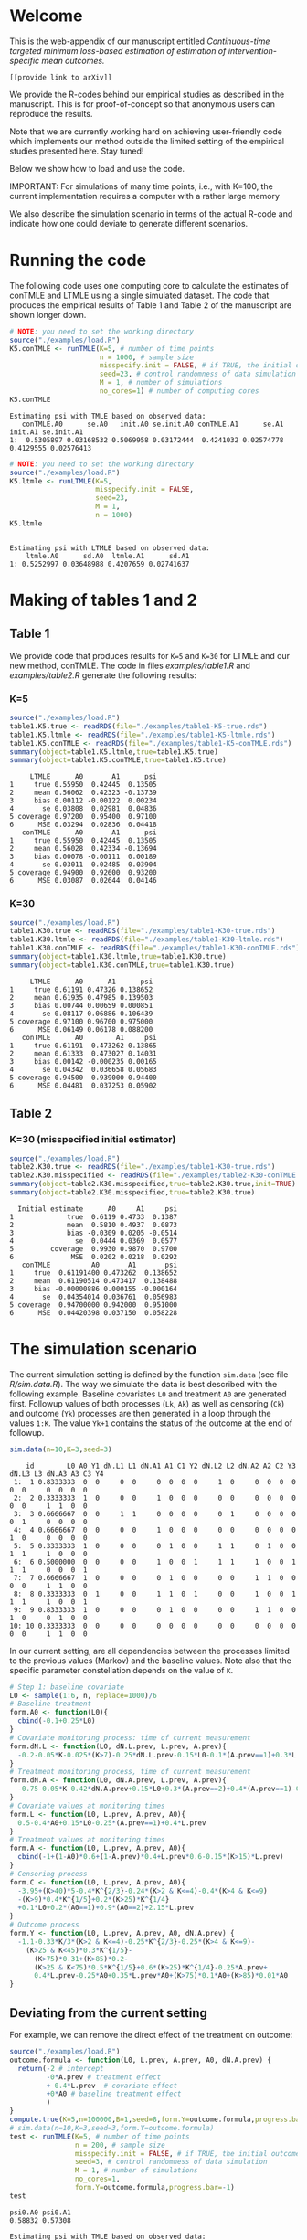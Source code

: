 # Web-appendix-continuous-time-TMLE
* Welcome

This is the web-appendix of our manuscript entitled 
/Continuous-time targeted minimum loss-based estimation of estimation of intervention-specific mean outcomes./

=[[provide link to arXiv]]=

We provide the R-codes behind our empirical studies as described in
the manuscript. This is for proof-of-concept so that anonymous users
can reproduce the results. 

Note that we are currently working hard on achieving user-friendly
code which implements our method outside the limited setting of the
empirical studies presented here. Stay tuned!

Below we show how to load and use the code.

IMPORTANT: For simulations of many time points, i.e., with K=100, the
current implementation requires a computer with a rather large memory

We also describe the simulation scenario in terms of the actual R-code
and indicate how one could deviate to generate different scenarios.

* Running the code

The following code uses one computing core to calculate the estimates
of conTMLE and LTMLE using a single simulated dataset. The code that
produces the empirical results of Table 1 and Table 2 of the
manuscript are shown longer down.

#+ATTR_LATEX: :options otherkeywords={}, deletekeywords={}
#+BEGIN_SRC R  :results output :exports both  :session *R* :cache yes  
# NOTE: you need to set the working directory 
source("./examples/load.R")
K5.conTMLE <- runTMLE(K=5, # number of time points
                      n = 1000, # sample size
                      misspecify.init = FALSE, # if TRUE, the initial outcome model is misspecified (see manuscript)
                      seed=23, # control randomness of data simulation
                      M = 1, # number of simulations
                      no_cores=1) # number of computing cores
K5.conTMLE
#+END_SRC

: Estimating psi with TMLE based on observed data:
:    conTMLE.A0      se.A0   init.A0 se.init.A0 conTMLE.A1      se.A1   init.A1 se.init.A1
: 1:  0.5305897 0.03168532 0.5069958 0.03172444  0.4241032 0.02574778 0.4129555 0.02576413

#+BEGIN_SRC R  :results output :exports both  :session *R* :cache yes  
# NOTE: you need to set the working directory 
source("./examples/load.R")
K5.ltmle <- runLTMLE(K=5,
                     misspecify.init = FALSE,
                     seed=23,
                     M = 1,
                     n = 1000)
K5.ltmle
#+END_SRC

: 
: Estimating psi with LTMLE based on observed data:
:     ltmle.A0      sd.A0  ltmle.A1      sd.A1
: 1: 0.5252997 0.03648988 0.4207659 0.02741637

* Making of tables 1 and 2

** Table 1

We provide code that produces results for =K=5= and =K=30= for LTMLE
and our new method, conTMLE. The code in files [[examples/table1.R]] and
[[examples/table2.R]] generate the following results:


*** K=5
#+BEGIN_SRC R  :results output :exports both  :session *R* :cache yes  
source("./examples/load.R")
table1.K5.true <- readRDS(file="./examples/table1-K5-true.rds")
table1.K5.ltmle <- readRDS(file="./examples/table1-K5-ltmle.rds")
table1.K5.conTMLE <- readRDS(file="./examples/table1-K5-conTMLE.rds")
summary(object=table1.K5.ltmle,true=table1.K5.true)
summary(object=table1.K5.conTMLE,true=table1.K5.true)
#+END_SRC

#+begin_example
     LTMLE      A0       A1      psi
1     true 0.55950  0.42445  0.13505
2     mean 0.56062  0.42323 -0.13739
3     bias 0.00112 -0.00122  0.00234
4       se 0.03808  0.02981  0.04836
5 coverage 0.97200  0.95400  0.97100
6      MSE 0.03294  0.02836  0.04418
   conTMLE      A0       A1      psi
1     true 0.55950  0.42445  0.13505
2     mean 0.56028  0.42334 -0.13694
3     bias 0.00078 -0.00111  0.00189
4       se 0.03011  0.02485  0.03904
5 coverage 0.94900  0.92600  0.93200
6      MSE 0.03087  0.02644  0.04146
#+end_example

*** K=30
#+BEGIN_SRC R  :results output :exports both  :session *R* :cache yes  
source("./examples/load.R")
table1.K30.true <- readRDS(file="./examples/table1-K30-true.rds")
table1.K30.ltmle <- readRDS(file="./examples/table1-K30-ltmle.rds")
table1.K30.conTMLE <- readRDS(file="./examples/table1-K30-conTMLE.rds")
summary(object=table1.K30.ltmle,true=table1.K30.true)
summary(object=table1.K30.conTMLE,true=table1.K30.true)
#+END_SRC

#+begin_example
     LTMLE      A0      A1      psi
1     true 0.61191 0.47326 0.138652
2     mean 0.61935 0.47985 0.139503
3     bias 0.00744 0.00659 0.000851
4       se 0.08117 0.06886 0.106439
5 coverage 0.97100 0.96700 0.975000
6      MSE 0.06149 0.06178 0.088200
   conTMLE      A0        A1     psi
1     true 0.61191  0.473262 0.13865
2     mean 0.61333  0.473027 0.14031
3     bias 0.00142 -0.000235 0.00165
4       se 0.04342  0.036658 0.05683
5 coverage 0.94500  0.939000 0.94400
6      MSE 0.04481  0.037253 0.05902
#+end_example

** Table 2

*** K=30 (misspecified initial estimator)
#+BEGIN_SRC R  :results output   :exports both  :session *R* :cache yes  
source("./examples/load.R")
table2.K30.true <- readRDS(file="./examples/table1-K30-true.rds")
table2.K30.misspecified <- readRDS(file="./examples/table2-K30-conTMLE.rds")
summary(object=table2.K30.misspecified,true=table2.K30.true,init=TRUE)
summary(object=table2.K30.misspecified,true=table2.K30.true)
#+END_SRC

#+begin_example
  Initial estimate      A0     A1     psi
1             true  0.6119 0.4733  0.1387
2             mean  0.5810 0.4937  0.0873
3             bias -0.0309 0.0205 -0.0514
4               se  0.0444 0.0369  0.0577
5         coverage  0.9930 0.9870  0.9700
6              MSE  0.0202 0.0218  0.0292
   conTMLE          A0       A1       psi
1     true  0.61191400 0.473262  0.138652
2     mean  0.61190514 0.473417  0.138488
3     bias -0.00000886 0.000155 -0.000164
4       se  0.04354014 0.036761  0.056983
5 coverage  0.94700000 0.942000  0.951000
6      MSE  0.04420398 0.037150  0.058228
#+end_example

* The simulation scenario

The current simulation setting is defined by the function =sim.data=
(see file [[R/sim.data.R]]). The way we simulate the data is best
described with the following example. Baseline covariates =L0= and
treatment =A0= are generated first. Followup values of both processes
(=Lk=, =Ak=) as well as censoring (=Ck=) and outcome (=Yk=) processes
are then generated in a loop through the values =1:K=. The value
=Yk+1= contains the status of the outcome at the end of followup.

#+ATTR_LATEX: :options otherkeywords={}, deletekeywords={}
#+BEGIN_SRC R  :results output   :exports both  :session *R* :cache yes  
sim.data(n=10,K=3,seed=3)
#+END_SRC

#+begin_example
    id        L0 A0 Y1 dN.L1 L1 dN.A1 A1 C1 Y2 dN.L2 L2 dN.A2 A2 C2 Y3 dN.L3 L3 dN.A3 A3 C3 Y4
 1:  1 0.8333333  0  0     0  0     0  0  0  0     1  0     0  0  0  0     0  0     0  0  0  0
 2:  2 0.3333333  1  0     0  0     1  0  0  0     0  0     0  0  0  0     0  0     1  1  0  0
 3:  3 0.6666667  0  0     1  1     0  0  0  0     0  1     0  0  0  0     0  1     0  0  0  0
 4:  4 0.6666667  0  0     0  0     1  0  0  0     0  0     0  0  0  0     1  0     0  0  0  0
 5:  5 0.3333333  1  0     0  0     0  1  0  0     1  1     0  1  0  0     1  1     1  0  0  0
 6:  6 0.5000000  0  0     0  0     1  0  0  1     1  1     1  0  0  1     1  1     0  0  0  1
 7:  7 0.6666667  1  0     0  0     0  1  0  0     0  0     1  1  0  0     0  0     1  1  0  0
 8:  8 0.3333333  0  1     0  0     1  1  0  1     0  0     1  0  0  1     1  1     1  0  0  1
 9:  9 0.8333333  1  0     0  0     0  1  0  0     0  0     1  1  0  0     1  0     0  1  0  0
10: 10 0.3333333  0  0     0  0     0  0  0  0     0  0     0  0  0  0     0  0     1  1  0  0
#+end_example

In our current setting, are all dependencies between the processes
limited to the previous values (Markov) and the baseline values. Note
also that the specific parameter constellation depends on the value of
=K=.

#+BEGIN_SRC R  :results output raw drawer  :exports code  :session *R* :cache yes  
# Step 1: baseline covariate 
L0 <- sample(1:6, n, replace=1000)/6
# Baseline treatment
form.A0 <- function(L0){
  cbind(-0.1+0.25*L0)
}
# Covariate monitoring process: time of current measurement 
form.dN.L <- function(L0, dN.L.prev, L.prev, A.prev){
  -0.2-0.05*K-0.025*(K>7)-0.25*dN.L.prev-0.15*L0-0.1*(A.prev==1)+0.3*L.prev
}
# Treatment monitoring process, time of current measurement 
form.dN.A <- function(L0, dN.A.prev, L.prev, A.prev){
  -0.75-0.05*K-0.42*dN.A.prev+0.15*L0+0.3*(A.prev==2)+0.4*(A.prev==1)-0.25*L.prev
}
# Covariate values at monitoring times
form.L <- function(L0, L.prev, A.prev, A0){
  0.5-0.4*A0+0.15*L0-0.25*(A.prev==1)+0.4*L.prev
}
# Treatment values at monitoring times
form.A <- function(L0, L.prev, A.prev, A0){
  cbind(-1+(1-A0)*0.6+(1-A.prev)*0.4+L.prev*0.6-0.15*(K>15)*L.prev)
}
# Censoring process
form.C <- function(L0, L.prev, A.prev, A0){
  -3.95+(K>40)*5-0.4*K^{2/3}-0.24*(K>2 & K<=4)-0.4*(K>4 & K<=9)
  -(K>9)*0.4*K^{1/5}+0.2*(K>25)*K^{1/4}
  +0.1*L0+0.2*(A0==1)+0.9*(A0==2)+2.15*L.prev
}
# Outcome process
form.Y <- function(L0, L.prev, A.prev, A0, dN.A.prev) {
  -1.1-0.33*K/3*(K>2 & K<=4)-0.25*K^{2/3}-0.25*(K>4 & K<=9)-
    (K>25 & K<45)*0.3*K^{1/5}-
      (K>75)*0.31+(K>85)*0.2-
      (K>25 & K<75)*0.5*K^{1/5}+0.6*(K>25)*K^{1/4}-0.25*A.prev+
      0.4*L.prev-0.25*A0+0.35*L.prev*A0+(K>75)*0.1*A0+(K>85)*0.01*A0
}
#+END_SRC

** Deviating from the current setting

For example, we can remove the direct effect of the treatment on
outcome:

#+BEGIN_SRC R  :results output   :exports both  :session *R* :cache yes  
source("./examples/load.R")
outcome.formula <- function(L0, L.prev, A.prev, A0, dN.A.prev) {
  return(-2 # intercept
         -0*A.prev # treatment effect
         + 0.4*L.prev  # covariate effect
         +0*A0 # baseline treatment effect
         )
}
compute.true(K=5,n=100000,B=1,seed=8,form.Y=outcome.formula,progress.bar=-1)
# sim.data(n=10,K=3,seed=3,form.Y=outcome.formula)
test <- runTMLE(K=5, # number of time points
                n = 200, # sample size
                misspecify.init = FALSE, # if TRUE, the initial outcome model is misspecified (see manuscript)
                seed=3, # control randomness of data simulation
                M = 1, # number of simulations
                no_cores=1,
                form.Y=outcome.formula,progress.bar=-1)
test
#+END_SRC

: psi0.A0 psi0.A1 
: 0.58832 0.57308
: 
: Estimating psi with TMLE based on observed data:
:    conTMLE.A0     se.A0   init.A0 se.init.A0 conTMLE.A1      se.A1   init.A1 se.init.A1
: 1:  0.5276342 0.0617248 0.5752971 0.06294652  0.5207098 0.05638942 0.5568681 0.05656506

*  Dependencies 

** R-version

The code has been tested with the following R version

#+BEGIN_SRC R  :results output :exports results  :session *R* :cache yes  
version
#+END_SRC

#+begin_example
               _                           
platform       x86_64-pc-linux-gnu         
arch           x86_64                      
os             linux-gnu                   
system         x86_64, linux-gnu           
status                                     
major          4                           
minor          0.2                         
year           2020                        
month          06                          
day            22                          
svn rev        78730                       
language       R                           
version.string R version 4.0.2 (2020-06-22)
nickname       Taking Off Again
#+end_example

and the following package versions:

#+BEGIN_SRC R  :results output raw drawer  :exports results  :session *R* :cache yes  
pp <- c("data.table", "zoo", "stringr", "ltmle", "parallel", "foreach", "doParallel")
Publish::org(data.table(Package=pp,Version=sapply(pp,function(x) as.character(packageVersion(x)))))
#+END_SRC

:results:
| Package    | Version |
|------------+---------|
| data.table |  1.13.0 |
| zoo        |   1.8.8 |
| stringr    |   1.4.0 |
| ltmle      |   1.2.0 |
| parallel   |   4.0.2 |
| foreach    |   1.5.0 |
| doParallel |  1.0.15 |
:end:

